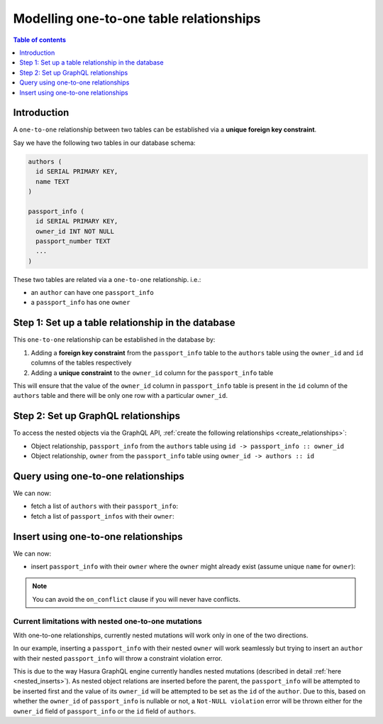 .. meta::
   :description: Model one-to-one relationships in Hasura
   :keywords: hasura, docs, schema, relationship, one-to-one, 1-1

.. _one_to_one_modelling:

Modelling one-to-one table relationships
========================================

.. contents:: Table of contents
  :backlinks: none
  :depth: 1
  :local:

Introduction
------------

A ``one-to-one`` relationship between two tables can be established via a **unique foreign key constraint**.

Say we have the following two tables in our database schema:

.. code-block:: sql

  authors (
    id SERIAL PRIMARY KEY,
    name TEXT
  )

  passport_info (
    id SERIAL PRIMARY KEY,
    owner_id INT NOT NULL
    passport_number TEXT
    ...
  )

These two tables are related via a ``one-to-one`` relationship. i.e.:

- an ``author`` can have one ``passport_info``
- a ``passport_info`` has one ``owner``

Step 1: Set up a table relationship in the database
---------------------------------------------------

This ``one-to-one`` relationship can be established in the database by:

1. Adding a **foreign key constraint** from the ``passport_info`` table to the ``authors`` table using the ``owner_id``
   and ``id`` columns of the tables respectively
2. Adding a **unique constraint** to the ``owner_id`` column for the ``passport_info`` table


This will ensure that the value of the ``owner_id`` column in ``passport_info`` table  is present in the ``id`` column of
the ``authors`` table and there will be only one row with a particular ``owner_id``.

Step 2: Set up GraphQL relationships
------------------------------------

To access the nested objects via the GraphQL API, :ref:`create the following relationships <create_relationships>`:

- Object relationship, ``passport_info`` from the ``authors`` table using  ``id -> passport_info :: owner_id``
- Object relationship, ``owner`` from the ``passport_info`` table using ``owner_id -> authors :: id``

Query using one-to-one relationships
------------------------------------

We can now:

- fetch a list of ``authors`` with their ``passport_info``:

  .. graphiql::
    :view_only:
    :query:
        query {
          authors {
            id
            name
            passport_info {
              id
              passport_number
            }
          }
        }
    :response:
      {
        "data": {
          "authors": [
            {
              "id": 1,
              "name": "Justin",
              "passport_info": {
                "id": 1,
                "passport_number": "987456234"
              }
            },
            {
              "id": 2,
              "name": "Beltran",
              "passport_info": {
                "id": 2,
                "passport_number": "F0004586"
              }
            }
          ]
        }
      }


- fetch a list of ``passport_infos`` with their ``owner``:

  .. graphiql::
    :view_only:
    :query:
        query {
          passport_info {
            id
            passport_number
            owner {
              id
              name
            }
          }
        }
    :response:
      {
        "data": {
          "passport_info": [
            {
              "id": 1,
              "passport_number": "987456234",
              "owner": {
                "id": 1,
                "name": "Justin"
              }
            },
            {
              "id": 2,
              "passport_number": "F0004586",
              "owner": {
                "id": 2,
                "name": "Beltran"
              }
            }
          ]
        }
      }

Insert using one-to-one relationships
-------------------------------------

We can now:
 
- insert ``passport_info`` with their ``owner`` where the ``owner`` might already exist (assume unique ``name`` for ``owner``):
 
.. graphiql::
  :view_only:
  :query:
    mutation upsertPassportInfoWithOwner {
      insert_passport_info(objects: [
        {
          passport_number: "X98973765",
          owner: {
            data: {
              name: "Kelly"
            },
            on_conflict: {
              constraint: owner_name_key,
              update_columns: [name]
            }
          },
        }
      ]) {
        returning {
          passport_number
          owner {
            name
          }
        }
      }
    }
  :response:
    {
      "data": {
        "insert_passport_info": {
          "returning": [
            {
              "passport_number": "X98973765",
              "owner": {
                "name": "Kelly"
              }
            }
          ]
        }
      }
    }
 
.. note::
 
 You can avoid the ``on_conflict`` clause if you will never have conflicts.


Current limitations with nested one-to-one mutations
^^^^^^^^^^^^^^^^^^^^^^^^^^^^^^^^^^^^^^^^^^^^^^^^^^^^

With one-to-one relationships, currently nested mutations will work only in one of the two directions.

In our example, inserting a ``passport_info`` with their nested ``owner`` will work seamlessly but trying to
insert an ``author`` with their nested ``passport_info`` will throw a constraint violation error.

This is due to the way Hasura GraphQL engine currently handles nested mutations (described in detail
:ref:`here <nested_inserts>`). As nested object relations are inserted before the parent, the ``passport_info``
will be attempted to be inserted first and the value of its ``owner_id`` will be attempted to be set as the
``id`` of the ``author``. Due to this, based on whether the ``owner_id`` of ``passport_info`` is nullable or not, a
``Not-NULL violation`` error will be thrown either for the ``owner_id`` field of ``passport_info`` or the ``id``
field of ``authors``.
